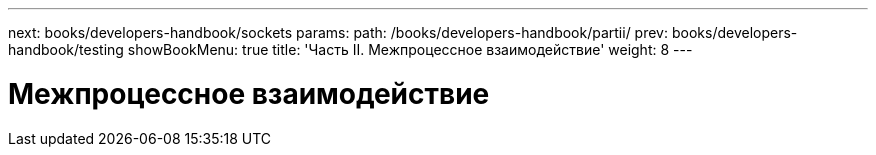 ---
next: books/developers-handbook/sockets
params:
  path: /books/developers-handbook/partii/
prev: books/developers-handbook/testing
showBookMenu: true
title: 'Часть II. Межпроцессное взаимодействие'
weight: 8
---

[[ipc]]
= Межпроцессное взаимодействие
